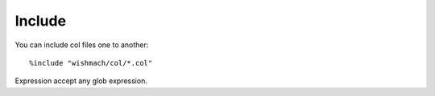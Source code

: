 Include
############

You can include col files one to another::

    %include "wishmach/col/*.col"

Expression accept any glob expression.
